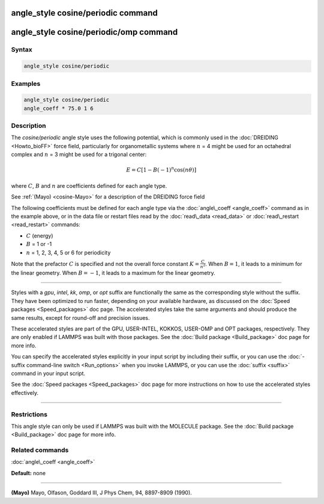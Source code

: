 .. index:: angle_style cosine/periodic

angle_style cosine/periodic command
===================================

angle_style cosine/periodic/omp command
=======================================

Syntax
""""""


.. code-block:: LAMMPS

   angle_style cosine/periodic

Examples
""""""""


.. code-block:: LAMMPS

   angle_style cosine/periodic
   angle_coeff * 75.0 1 6

Description
"""""""""""

The *cosine/periodic* angle style uses the following potential, which
is commonly used in the :doc:`DREIDING <Howto_bioFF>` force field,
particularly for organometallic systems where :math:`n` = 4 might be used
for an octahedral complex and :math:`n` = 3 might be used for a trigonal
center:

.. math::

   E = C \left[ 1 - B(-1)^n\cos\left( n\theta\right) \right]


where :math:`C`, :math:`B` and :math:`n` are coefficients defined for each angle type.

See :ref:`(Mayo) <cosine-Mayo>` for a description of the DREIDING force field

The following coefficients must be defined for each angle type via the
:doc:`angle\_coeff <angle_coeff>` command as in the example above, or in
the data file or restart files read by the :doc:`read\_data <read_data>`
or :doc:`read\_restart <read_restart>` commands:

* :math:`C` (energy)
* :math:`B` = 1 or -1
* :math:`n` = 1, 2, 3, 4, 5 or 6 for periodicity

Note that the prefactor :math:`C` is specified and not the overall force
constant :math:`K = \frac{C}{n^2}`.  When :math:`B = 1`, it leads to a minimum for the
linear geometry.  When :math:`B = -1`, it leads to a maximum for the linear
geometry.


----------


Styles with a *gpu*\ , *intel*\ , *kk*\ , *omp*\ , or *opt* suffix are
functionally the same as the corresponding style without the suffix.
They have been optimized to run faster, depending on your available
hardware, as discussed on the :doc:`Speed packages <Speed_packages>` doc
page.  The accelerated styles take the same arguments and should
produce the same results, except for round-off and precision issues.

These accelerated styles are part of the GPU, USER-INTEL, KOKKOS,
USER-OMP and OPT packages, respectively.  They are only enabled if
LAMMPS was built with those packages.  See the :doc:`Build package <Build_package>` doc page for more info.

You can specify the accelerated styles explicitly in your input script
by including their suffix, or you can use the :doc:`-suffix command-line switch <Run_options>` when you invoke LAMMPS, or you can use the
:doc:`suffix <suffix>` command in your input script.

See the :doc:`Speed packages <Speed_packages>` doc page for more
instructions on how to use the accelerated styles effectively.


----------


Restrictions
""""""""""""


This angle style can only be used if LAMMPS was built with the
MOLECULE package.  See the :doc:`Build package <Build_package>` doc page
for more info.

Related commands
""""""""""""""""

:doc:`angle\_coeff <angle_coeff>`

**Default:** none


----------


.. _cosine-Mayo:



**(Mayo)** Mayo, Olfason, Goddard III, J Phys Chem, 94, 8897-8909
(1990).

